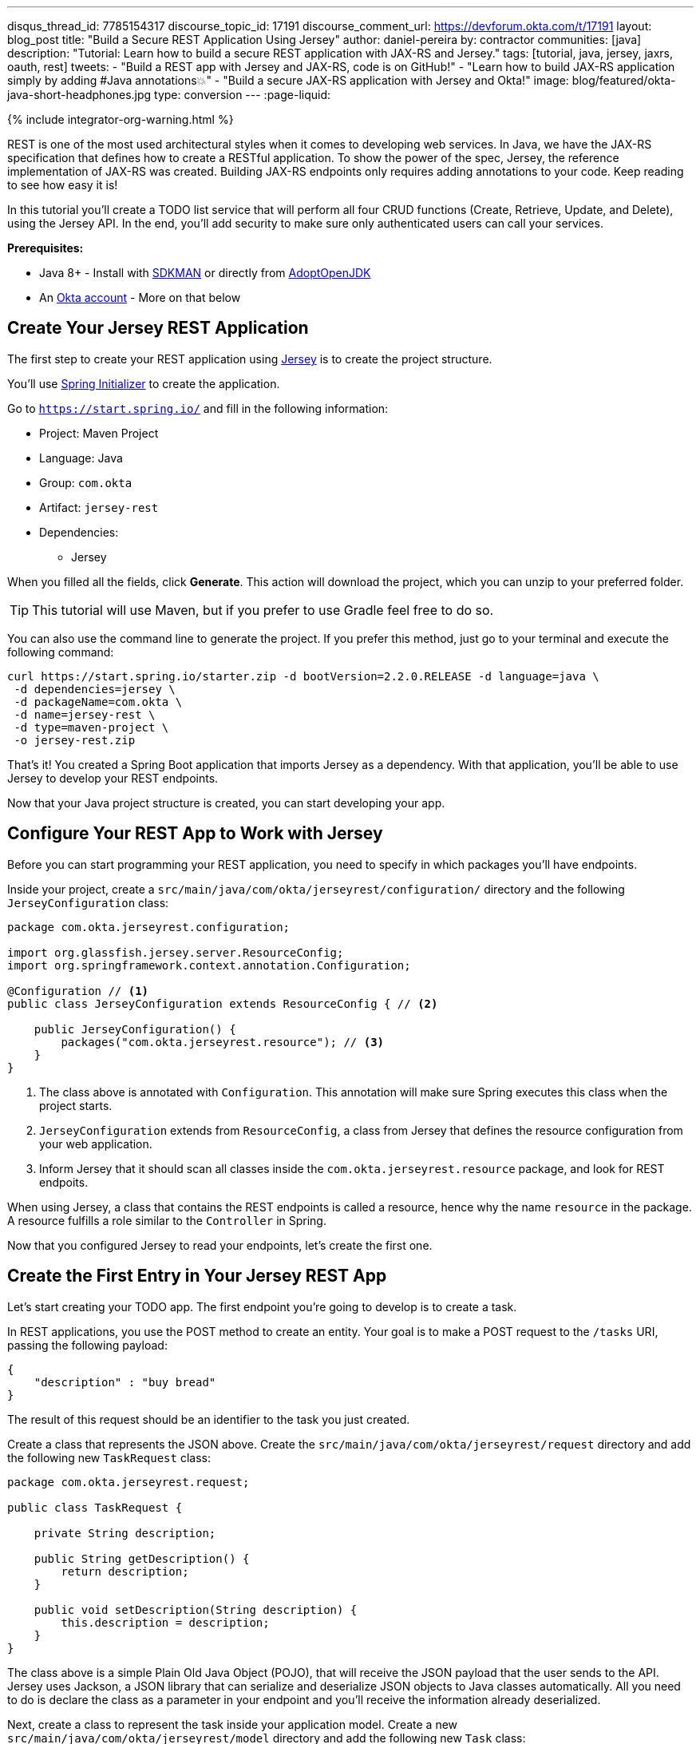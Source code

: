 ---
disqus_thread_id: 7785154317
discourse_topic_id: 17191
discourse_comment_url: https://devforum.okta.com/t/17191
layout: blog_post
title: "Build a Secure REST Application Using Jersey"
author: daniel-pereira
by: contractor
communities: [java]
description: "Tutorial: Learn how to build a secure REST application with JAX-RS and Jersey."
tags: [tutorial, java, jersey, jaxrs, oauth, rest]
tweets:
- "Build a REST app with Jersey and JAX-RS, code is on GitHub!"
- "Learn how to build JAX-RS application simply by adding #Java annotations💥"
- "Build a secure JAX-RS application with Jersey and Okta!"
image: blog/featured/okta-java-short-headphones.jpg
type: conversion
---
:page-liquid:

++++
{% include integrator-org-warning.html %}
++++

:toc: macro
:experimental:


REST is one of the most used architectural styles when it comes to developing web services. In Java, we have the JAX-RS specification that defines how to create a RESTful application. To show the power of the spec, Jersey, the reference implementation of JAX-RS was created. Building JAX-RS endpoints only requires adding annotations to your code.  Keep reading to see how easy it is!

In this tutorial you'll create a TODO list service that will perform all four CRUD functions (Create, Retrieve, Update, and Delete), using the Jersey API. In the end, you'll add security to make sure only authenticated users can call your services.

**Prerequisites:**

* Java 8+ - Install with https://sdkman.io/[SDKMAN] or directly from https://adoptopenjdk.net/[AdoptOpenJDK]
* An https://developer.okta.com/signup[Okta account] - More on that below

toc::[]

== Create Your Jersey REST Application

The first step to create your REST application using https://eclipse-ee4j.github.io/jersey/[Jersey] is to create the project structure.

You'll use https://start.spring.io/[Spring Initializer] to create the application.

Go to `https://start.spring.io/` and fill in the following information:

* Project: Maven Project
* Language: Java
* Group: `com.okta`
* Artifact: `jersey-rest`
* Dependencies:
** Jersey

When you filled all the fields, click **Generate**. This action will download the project, which you can unzip to your preferred folder.

TIP: This tutorial will use Maven, but if you prefer to use Gradle feel free to do so.

You can also use the command line to generate the project. If you prefer this method, just go to your terminal and execute the following command:

[source,text]
----
curl https://start.spring.io/starter.zip -d bootVersion=2.2.0.RELEASE -d language=java \
 -d dependencies=jersey \
 -d packageName=com.okta \
 -d name=jersey-rest \
 -d type=maven-project \
 -o jersey-rest.zip
----

That's it! You created a Spring Boot application that imports Jersey as a dependency. With that application, you'll be able to use Jersey to develop your REST endpoints.

Now that your Java project structure is created, you can start developing your app.

== Configure Your REST App to Work with Jersey

Before you can start programming your REST application, you need to specify in which packages you'll have endpoints.

Inside your project, create a `src/main/java/com/okta/jerseyrest/configuration/` directory and the following `JerseyConfiguration` class:

====
[source,java]
----
package com.okta.jerseyrest.configuration;

import org.glassfish.jersey.server.ResourceConfig;
import org.springframework.context.annotation.Configuration;

@Configuration // <.>
public class JerseyConfiguration extends ResourceConfig { // <.>

    public JerseyConfiguration() {
        packages("com.okta.jerseyrest.resource"); // <.>
    }
}
----
<1> The class above is annotated with `Configuration`. This annotation will make sure Spring executes this class when the project starts.
<2> `JerseyConfiguration` extends from `ResourceConfig`, a class from Jersey that defines the resource configuration from your web application.
<3> Inform Jersey that it should scan all classes inside the `com.okta.jerseyrest.resource` package, and look for REST endpoits.
====

When using Jersey, a class that contains the REST endpoints is called a resource, hence why the name `resource` in the package. A resource fulfills a role similar to the `Controller` in Spring.

Now that you configured Jersey to read your endpoints, let's create the first one.

== Create the First Entry in Your Jersey REST App

Let's start creating your TODO app. The first endpoint you're going to develop is to create a task.

In REST applications, you use the POST method to create an entity. Your goal is to make a POST request to the `/tasks` URI, passing the following payload:

[source,json]
----
{
    "description" : "buy bread"
}
----

The result of this request should be an identifier to the task you just created.

Create a class that represents the JSON above. Create the `src/main/java/com/okta/jerseyrest/request` directory and add the following new `TaskRequest` class:

[source,java]
----
package com.okta.jerseyrest.request;

public class TaskRequest {

    private String description;

    public String getDescription() {
        return description;
    }

    public void setDescription(String description) {
        this.description = description;
    }
}
----

The class above is a simple Plain Old Java Object (POJO), that will receive the JSON payload that the user sends to the API. Jersey uses Jackson, a JSON library that can serialize and deserialize JSON objects to Java classes automatically. All you need to do is declare the class as a parameter in your endpoint and you'll receive the information already deserialized.

Next, create a class to represent the task inside your application model. Create a new `src/main/java/com/okta/jerseyrest/model` directory and add the following new `Task` class:

[source,java]
----
package com.okta.jerseyrest.model;

import java.util.UUID;

public class Task {

    private UUID id;
    private String description;

    public Task(UUID id, String description) {
        this.id = id;
        this.description = description;
    }

    public UUID getId() {
        return id;
    }

    public void setDescription(String description) {
        this.description = description;
    }

    public String getDescription() {
        return description;
    }
}
----

In an advanced scenario, this class would represent data saved on a database, for instance. Here you have both the description of the task and the ID that you use to identify which task you're referring to.

Now that you have both the model and the payload classes, you can start working on your endpoint to create the task itself.

Create the `src/main/java/com/okta/jerseyrest/resources` directory and create the following `TaskResource` class:

====
[source,java]
----
package com.okta.jerseyrest.resource;

import com.okta.jerseyrest.model.Task;
import com.okta.jerseyrest.request.TaskRequest;

import javax.inject.Singleton;
import javax.ws.rs.*;
import javax.ws.rs.core.MediaType;
import javax.ws.rs.core.Response;
import java.util.*;

@Path("/tasks") // <1>
@Singleton // <2>
public class TaskResource {

    private Map<UUID, Task> tasks = new LinkedHashMap<>();

    @POST // <3>
    @Consumes(MediaType.APPLICATION_JSON) // <4>
    public String createTask(TaskRequest request) {
        UUID taskId = UUID.randomUUID();
        tasks.put(taskId, new Task(taskId, request.getDescription()));
        return taskId.toString();
    }
}
----

<1> The `@Path` annotation defines that this class will handle URIs that start with `/tasks`. You can declare it both in the class and on the method that represents your endpoint. When you declare the annotation in the class it becomes the base URL to every endpoint inside of it. Here, every endpoint URI inside `TaskResource` will start with `/tasks`.

<2> The `@Singleton` annotation makes sure the same instance of `TaskResource` is used for every request. If you don't declare this annotation, your application will create a new instance every time your service receives a new request.

<3> To create the endpoint you need to define which HTTP method is going to be handled by your method. In the case of `createTask` the HTTP method is POST, which is represented by the annotation `@POST`.

<4> There is also the annotation `@Consumes`, which specifies what kind of data will come in the request. Since you're expecting a payload in JSON, you use `MediaType.APPLICATION_JSON` as the value of the annotation.
====

You implemented all the code for your POST endpoint! Let's call it and see if it works. Start your application by executing the following command inside your project folder:

[source,text]
----
./mvnw spring-boot:run
----

After your application starts, execute the following command in your terminal:

[source,text]
----
curl -X POST \
  http://localhost:8080/tasks \
  -H 'Content-Type: application/json' \
  -d '{
    "description" : "do the dishes"
}'
----

The result of the request should be an id, such as the following one:

[source,text]
----
d7fc8d86-d7fe-47b9-a6ac-f5e8e28e2ea9
----

It worked! Now let's create an endpoint to list all the tasks you already have created.

== List All the Entries in Your Jersey REST App

Go inside the `TaskResource` class and add the following code:

[source,java]
----
@GET
@Produces(MediaType.APPLICATION_JSON)
public List<Task> getTasks() {
    return new ArrayList<>(tasks.values());
}
----

This method is also simple. It is annotated by `@GET`, which is the HTTP method using to retrieve information from the services.

Since you're going to return a JSON response, you need to indicate this in the method also. You do this by adding the annotation `@Produces` and specifying `MediaType.APPLICATION_JSON` as its value.

The last step is to define the return of the method. Here you declared `List<Task>`. Jersey will automatically serialize this using https://eclipse-ee4j.github.io/jersey/[Jackson], and transform the content into JSON, which was the type specified in the `@Produces` annotation.

Start your server with your latest changes. Since you're not saving the tasks into the disk (using a database, for instance), every time you restart your application the data is lost. Create a new task again, and keep track of the returned ID.

With the task created again, execute the following command in your terminal:

[source,text]
----
curl -X GET http://localhost:8080/tasks
----

Your response should be an array with all the tasks you created so far. In my case, the result was:

[source,json]
----
[{"id":"d7fc8d86-d7fe-47b9-a6ac-f5e8e28e2ea9","description":"do the dishes"}]
----

Now that you can both create and list all tasks, the next step is to update an existing task.

== Update an Entry

To update the task you are going to create a PUT request to the `tasks/<task_id>` URI, where `<task_id>` is the ID of the task you want to update.

Inside the `TaskResource`, add the following method:

====
[source,java]
----
@PUT // <1>
@Path("/{taskId}") // <2>
public Response updateTask(@PathParam("taskId") UUID taskId, TaskRequest request) { // <3>
    if (!tasks.containsKey(taskId)) {
        // return 404
        return Response.status(Response.Status.NOT_FOUND).build(); // <4>
    }

    Task task = tasks.get(taskId);
    task.setDescription(request.getDescription());

    // return 204
    return Response.noContent().build();
}
----

<1> As happened in the other methods, the `@PUT` annotation defines which HTTP method is going to be used in the endpoint.

<2> You're also defining the `@Path` annotation, which will contain the ID of the task you want to update. Since this is a dynamic value, you want to get it inside a variable.

<3> Jersey allows you to do that by defining an argument in the method and use the annotation `@PathParam` on it, informing the name of the param you want to retrieve.

<4> The `updateTask` method will search for a task with the given id inside the current tasks. If it finds, it proceeds to update it with the new description, otherwise, it will return a `404 - Not Found` response to the user.
====

It's time to test if the endpoint is working. Start your application again and execute the following code:

[source,text]
----
curl -X POST \
  http://localhost:8080/tasks \
  -H 'Content-Type: application/json' \
  -d '{
    "description" : "do the dishes"
}'
----

The command above will create a new task, just like you did before. Now that you have created a task again, you can update its description using the following command:

[source,text]
----
curl -X PUT \
  http://localhost:8080/tasks/<task_id> \
  -H 'Content-Type: application/json' \
  -d '{
    "description" : "clean the house"
   }'
----

Replace `<task_id>` with the ID of one of the tasks you created previously.

Great job! If you list your tasks again you'll see that the description changed.

You implemented all the CRUD functions, except for the last one. Let's finish it by implementing the delete endpoint.

== Delete an Entry

To delete a task you're going to make a DELETE request to the URI `tasks/<task_id>`. This is the same URI that is used to update the task, the only difference is the HTTP method being used to perform the action.

Add the following method to the `TaskResource` class:

====
[source,java]
----
@DELETE // <1>
@Path("/{taskId}")
public Response deleteTask(@PathParam("taskId") UUID taskId) { // <2>
    tasks.remove(taskId);
    return Response.noContent().build();
}
----

<1> As happened in the other endpoints, the `@DELETE` annotation specifies the HTTP method supported here.
<2> You're also specifying a `@PathParam` that will store the ID of the task you want to delete, similar to what you did in the `updateTask` method.
====

To delete the task you're just removing it from the map, by passing the task ID.

Let's test it! Run the application with the latest changes, then go to your terminal and type the following command:

[source,text]
----
curl -X POST \
  http://localhost:8080/tasks \
  -H 'Content-Type: application/json' \
  -d '{
    "description" : "do the dishes"
}'
----

The command above will create a new task for you, with the description "do the dishes". Copy the ID of the task you just created and replace with `<task_id>` in the command above:

[source,text]
----
curl -X DELETE http://localhost:8080/tasks/<task_id>
----

After you execute the command the task is going to be deleted. If you list your tasks again, you'll notice that the task is not there anymore.

Now that you have a CRUD application up and running, the last step is to make sure only authenticated users can have access to it.

== Secure Your Jersey REST Application

{% include setup/cli.md type="web" loginRedirectUri="https://oidcdebugger.com/debug" logoutRedirectUri="https://oidcdebugger.com" %}

Now that you have your Okta application you can use it to authenticate inside your app.

== Secure Your Jersey Service

Let's start by adding Okta's library inside your project.

Go to the `pom.xml` and add the following dependency inside the `<dependencies>` tag:

[source,xml]
----
<dependency>
    <groupId>com.okta.spring</groupId>
    <artifactId>okta-spring-boot-starter</artifactId>
    <version>1.3.0</version>
</dependency>
----

This library will integrate with your Okta app you just created. It will also add Spring Security to your current application.

Inside `src/main/java/com/okta/jerseyrest/configuration` create the following `SecurityConfiguration` class:

[source,java]
----
package com.okta.jerseyrest.configuration;

import org.springframework.security.config.annotation.web.builders.HttpSecurity;
import org.springframework.security.config.annotation.web.configuration.EnableWebSecurity;
import org.springframework.security.config.annotation.web.configuration.WebSecurityConfigurerAdapter;

@EnableWebSecurity
public class SecurityConfiguration extends WebSecurityConfigurerAdapter {

    @Override
    protected void configure(HttpSecurity http) throws Exception {
        http.oauth2ResourceServer()
                .and()
                .authorizeRequests()
                .anyRequest()
                .authenticated();
    }
}
----

The configuration above will ensure all your requests will be authenticated. If you're using Spring MVC you don't need to add this configuration, but since you're developing with Jersey you need to make sure they are also included in the authentication process.

Now that you added the library and the configuration, you can see your Okta configuration in the `.okta.env` inside your project. Copy your issuer into your project's `src/main/resources/application.properties` file.

[source,properties]
----
okta.oauth2.issuer: https://{yourOktaDomain}/oauth2/default
----

If you want to avoid adding this configuration to source control, you can use environment variables:

[source,properties]
----
OKTA_OAUTH2_ISSUER=https://{yourOktaDomain}/oauth2/default
----

Now your application is secure!

Let's try to make a request to one of your endpoints. Run your application with your latest changes, then go to your terminal line and execute the following command:

[source,text]
----
curl -X GET -I http://localhost:8080/tasks
----

The result should be similar to this one:

[source,text]
----
HTTP/1.1 401
Set-Cookie: JSESSIONID=06775BFFBFDB74DA632CB6F4D973ADA4; Path=/; HttpOnly
WWW-Authenticate: Bearer
X-Content-Type-Options: nosniff
X-XSS-Protection: 1; mode=block
Cache-Control: no-cache, no-store, max-age=0, must-revalidate
Pragma: no-cache
Expires: 0
X-Frame-Options: DENY
Content-Type: text/html;charset=utf-8
Content-Language: en
Content-Length: 802
Date: Mon, 30 Dec 2019 12:52:52 GMT
----

The status code of the response is `HTTP 401`, which means the request was not authorized to execute. In other words, your application is now secure! You need a valid token to make a request to your endpoints.

Let's see how you can generate a valid token and how to add it to your request.

== Generate a Valid Token

To validate your request you need to add the `Authorization` header to the request. The header will provide the type of authentication and the token, which will look like the snippet below:

[source,text]
----
-H 'Authorization: Bearer <token>'
----

{% include setup/oidcdebugger.md %}

After you fill in all the fields, click on **Send Request**. You'll be redirected to your Okta's App login page:

image::{% asset_path 'blog/java-jersey-jaxrs/okta-login.png' %}[alt=Okta Login Page,width=400,align=center]

Put your username and password, and click on **Sign In**. You'll be redirected to the OIDC Debugger again, where you'll see the generated access token:

image::{% asset_path 'blog/java-jersey-jaxrs/generated-token.jpg' %}[alt=OIDC Generated Token,width=800,align=center]

Copy the value and replace with the `<token>` keyword in the command below:

[source,text]
----
curl -X GET -o http://localhost:8080/tasks \
  -H 'Authorization: Bearer <token>'
----

You'll see that the command now executes successfully:

[source,text]
----
< HTTP/1.1 200
< X-Content-Type-Options: nosniff
< X-XSS-Protection: 1; mode=block
< Cache-Control: no-cache, no-store, max-age=0, must-revalidate
< Pragma: no-cache
< Expires: 0
< X-Frame-Options: DENY
< Content-Type: application/json
< Content-Length: 2
< Date: Mon, 30 Dec 2019 10:15:36 GMT
<
* Connection #1 to host localhost left intact
[]
----

Let's register a task to make sure everything works as it should. Execute the following command into your terminal, replacing `<token>` by your token:

[source,text]
----
curl -X POST \
  http://localhost:8080/tasks \
  -H 'Authorization: Bearer <token>' \
  -H 'Content-Type: application/json' \
  -d '{
    "description" : "Test my Jersey App!"
  }'
----

Now let's execute the first command again:

[source,text]
----
curl -X GET http://localhost:8080/tasks \
  -H 'Authorization: Bearer <token>'
----

It now returns the task you just created!

[source,json]
----
[{"id":"a44dba4f-d239-441a-925d-d9248aeb4925","description":"Test my Jersey App!"}]
----

Well done! You managed to create a CRUD service using Jersey! Even better, the service is secure and it took you minimal effort to make it happen.

You can view the source code of this tutorial going to its https://github.com/oktadeveloper/okta-jersey-rest-example[GitHub repository].

== Learn More About Jersey and REST!

Do you want to learn more about Java, REST, Jersey, and secure applications? Here are some links you might want to read:

- link:/blog/2020/01/09/java-rest-api-showdown[Java REST API Showdown: Which is the Best Framework on the Market?]
- link:/blog/2019/09/04/securing-rest-apis[Securing REST APIs]
- link:/blog/2019/07/10/java-microprofile-jwt-auth[Build a REST API Using Java, MicroProfile, and JWT Authentication]
- link:/blog/2019/05/13/angular-8-spring-boot-2[Build a CRUD App with Angular 8 and Spring Boot]

For more posts like this one, follow https://twitter.com/oktadev[@oktadev] on Twitter, follow us https://www.linkedin.com/company/oktadev/[on LinkedIn], or subscribe to https://www.youtube.com/c/oktadev[our YouTube channel].
